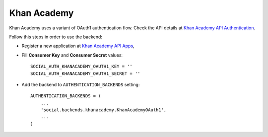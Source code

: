 Khan Academy
============

Khan Academy uses a variant of OAuth1 authentication flow. Check the API
details at `Khan Academy API Authentication`_.

Follow this steps in order to use the backend:

- Register a new application at `Khan Academy API Apps`_,

- Fill **Consumer Key** and **Consumer Secret** values::

    SOCIAL_AUTH_KHANACADEMY_OAUTH1_KEY = ''
    SOCIAL_AUTH_KHANACADEMY_OAUTH1_SECRET = ''

- Add the backend to ``AUTHENTICATION_BACKENDS`` setting::

    AUTHENTICATION_BACKENDS = (
        ...
        'social.backends.khanacademy.KhanAcademyOAuth1',
        ...
    )

.. _Khan Academy API Authentication: https://github.com/Khan/khan-api/wiki/Khan-Academy-API-Authentication
.. _Khan Academy API Apps: http://www.khanacademy.org/api-apps/register
